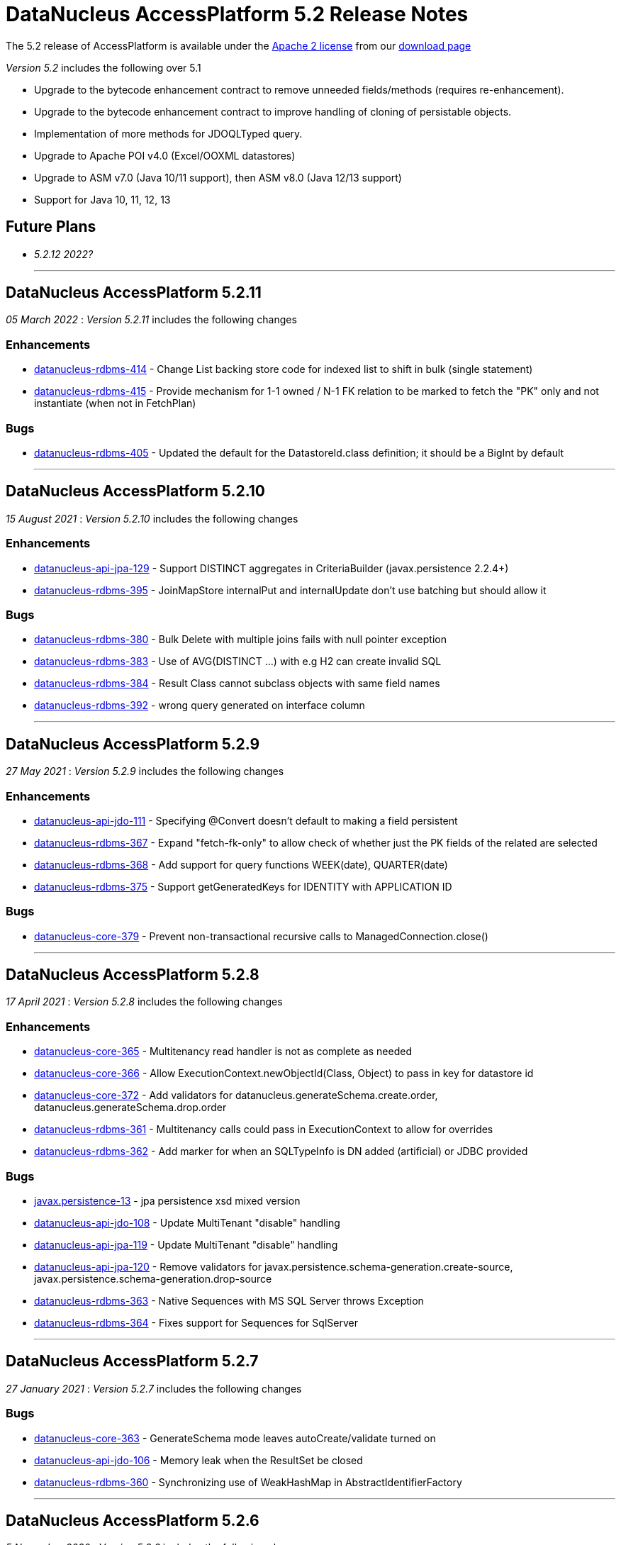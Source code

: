 [[releasenotes_5_2]]
= DataNucleus AccessPlatform 5.2 Release Notes
:_basedir: ../../
:_imagesdir: images/

The 5.2 release of AccessPlatform is available under the link:../license.html[Apache 2 license] from our link:../../download.html[download page] 


_Version 5.2_ includes the following over 5.1

* Upgrade to the bytecode enhancement contract to remove unneeded fields/methods (requires re-enhancement).
* Upgrade to the bytecode enhancement contract to improve handling of cloning of persistable objects.
* Implementation of more methods for JDOQLTyped query.
* Upgrade to Apache POI v4.0 (Excel/OOXML datastores)
* Upgrade to ASM v7.0 (Java 10/11 support), then ASM v8.0 (Java 12/13 support)
* Support for Java 10, 11, 12, 13


== Future Plans

* __5.2.12 2022?__

- - -

== DataNucleus AccessPlatform 5.2.11

__05 March 2022__ : _Version 5.2.11_ includes the following changes

=== Enhancements

* https://github.com/datanucleus/datanucleus-rdbms/issues/414[datanucleus-rdbms-414] - Change List backing store code for indexed list to shift in bulk (single statement)
* https://github.com/datanucleus/datanucleus-rdbms/issues/415[datanucleus-rdbms-415] - Provide mechanism for 1-1 owned / N-1 FK relation to be marked to fetch the "PK" only and not instantiate (when not in FetchPlan)

=== Bugs

* https://github.com/datanucleus/datanucleus-rdbms/issues/405[datanucleus-rdbms-405] - Updated the default for the DatastoreId.class definition; it should be a BigInt by default


- - -

== DataNucleus AccessPlatform 5.2.10

__15 August 2021__ : _Version 5.2.10_ includes the following changes

=== Enhancements

* https://github.com/datanucleus/datanucleus-api-jpa/issues/129[datanucleus-api-jpa-129] - Support DISTINCT aggregates in CriteriaBuilder (javax.persistence 2.2.4+)
* https://github.com/datanucleus/datanucleus-rdbms/issues/395[datanucleus-rdbms-395] - JoinMapStore internalPut and internalUpdate don't use batching but should allow it

=== Bugs

* https://github.com/datanucleus/datanucleus-rdbms/issues/380[datanucleus-rdbms-380] - Bulk Delete with multiple joins fails with null pointer exception
* https://github.com/datanucleus/datanucleus-rdbms/issues/383[datanucleus-rdbms-383] - Use of AVG(DISTINCT ...) with e.g H2 can create invalid SQL
* https://github.com/datanucleus/datanucleus-rdbms/issues/384[datanucleus-rdbms-384] - Result Class cannot subclass objects with same field names
* https://github.com/datanucleus/datanucleus-rdbms/issues/392[datanucleus-rdbms-392] - wrong query generated on interface column


- - -

== DataNucleus AccessPlatform 5.2.9

__27 May 2021__ : _Version 5.2.9_ includes the following changes

=== Enhancements

* https://github.com/datanucleus/datanucleus-api-jdo/issues/111[datanucleus-api-jdo-111] - Specifying @Convert doesn't default to making a field persistent
* https://github.com/datanucleus/datanucleus-rdbms/issues/367[datanucleus-rdbms-367] - Expand "fetch-fk-only" to allow check of whether just the PK fields of the related are selected
* https://github.com/datanucleus/datanucleus-rdbms/issues/368[datanucleus-rdbms-368] - Add support for query functions WEEK(date), QUARTER(date)
* https://github.com/datanucleus/datanucleus-rdbms/issues/375[datanucleus-rdbms-375] - Support getGeneratedKeys for IDENTITY with APPLICATION ID

=== Bugs

* https://github.com/datanucleus/datanucleus-core/issues/379[datanucleus-core-379] - Prevent non-transactional recursive calls to ManagedConnection.close()


- - -

== DataNucleus AccessPlatform 5.2.8

__17 April 2021__ : _Version 5.2.8_ includes the following changes

=== Enhancements

* https://github.com/datanucleus/datanucleus-core/issues/365[datanucleus-core-365] - Multitenancy read handler is not as complete as needed
* https://github.com/datanucleus/datanucleus-core/issues/366[datanucleus-core-366] - Allow ExecutionContext.newObjectId(Class, Object) to pass in key for datastore id
* https://github.com/datanucleus/datanucleus-core/issues/372[datanucleus-core-372] - Add validators for datanucleus.generateSchema.create.order, datanucleus.generateSchema.drop.order
* https://github.com/datanucleus/datanucleus-rdbms/issues/361[datanucleus-rdbms-361] - Multitenancy calls could pass in ExecutionContext to allow for overrides
* https://github.com/datanucleus/datanucleus-rdbms/issues/362[datanucleus-rdbms-362] - Add marker for when an SQLTypeInfo is DN added (artificial) or JDBC provided

=== Bugs

* https://github.com/datanucleus/javax.persistence/issues/13[javax.persistence-13] - jpa persistence xsd mixed version
* https://github.com/datanucleus/datanucleus-api-jdo/issues/108[datanucleus-api-jdo-108] - Update MultiTenant "disable" handling
* https://github.com/datanucleus/datanucleus-api-jpa/issues/119[datanucleus-api-jpa-119] - Update MultiTenant "disable" handling
* https://github.com/datanucleus/datanucleus-api-jpa/issues/120[datanucleus-api-jpa-120] - Remove validators for javax.persistence.schema-generation.create-source, javax.persistence.schema-generation.drop-source
* https://github.com/datanucleus/datanucleus-rdbms/issues/363[datanucleus-rdbms-363] - Native Sequences with MS SQL Server throws Exception
* https://github.com/datanucleus/datanucleus-rdbms/issues/364[datanucleus-rdbms-364] - Fixes support for Sequences for SqlServer


- - -

== DataNucleus AccessPlatform 5.2.7

__27 January 2021__ : _Version 5.2.7_ includes the following changes

=== Bugs

* https://github.com/datanucleus/datanucleus-core/issues/363[datanucleus-core-363] - GenerateSchema mode leaves autoCreate/validate turned on
* https://github.com/datanucleus/datanucleus-api-jdo/issues/106[datanucleus-api-jdo-106] - Memory leak when the ResultSet be closed
* https://github.com/datanucleus/datanucleus-rdbms/issues/360[datanucleus-rdbms-360] - Synchronizing use of WeakHashMap in AbstractIdentifierFactory


- - -

== DataNucleus AccessPlatform 5.2.6

__5 November 2020__ : _Version 5.2.6_ includes the following changes

=== Enhancements

* https://github.com/datanucleus/datanucleus-core/issues/357[datanucleus-core-357] - Support JDOQL / JPQL numeric query literals of type Float, Double, BigDecimal, Integer, Long, BigDecimal
* https://github.com/datanucleus/datanucleus-core/issues/358[datanucleus-core-358] - Complete multitenancy implementation 
* https://github.com/datanucleus/datanucleus-core/issues/361[datanucleus-core-361] - Allow override of java-type using priority attribute
* https://github.com/datanucleus/datanucleus-rdbms/issues/355[datanucleus-rdbms-355] - Rename DatastoreAdapter lock options to be consistently named to avoid confusion
* https://github.com/datanucleus/datanucleus-rdbms/issues/356[datanucleus-rdbms-356] - Query of Array.contains is inflexible for comparable types
* https://github.com/datanucleus/datanucleus-rdbms/issues/357[datanucleus-rdbms-357] - Support datanucleus-core issue 358, multitenancy read ids
* https://github.com/datanucleus/datanucleus-rdbms/issues/358[datanucleus-rdbms-358] - Allow PostgreSQL (11+) to be used for store procs

=== Bugs

* https://github.com/datanucleus/datanucleus-rdbms/issues/353[datanucleus-rdbms-353] - Duplicated ID happen on MS SQL Server If run multiple JVM instance.


- - -

== DataNucleus AccessPlatform 5.2.5

__28th July 2020__ : _Version 5.2.5_ includes the following changes

=== Enhancements

* https://github.com/datanucleus/datanucleus-core/issues/347[datanucleus-core-347] - Upgrade ASM to v8.0.1
* https://github.com/datanucleus/datanucleus-core/issues/348[datanucleus-core-348] - Make "datanucleus.sql.syntaxChecks" specifable via property, and rename to "datanucleus.query.sql.syntaxChecks" for consistency
* https://github.com/datanucleus/datanucleus-core/issues/349[datanucleus-core-349] - Make "datanucleus.jdoql.strict" specifable via property, and rename to "datanucleus.query.jdoql.strict" for consistency
* https://github.com/datanucleus/datanucleus-core/issues/350[datanucleus-core-350] - Make "datanucleus.jpql.strict" specifable via property, and rename to "datanucleus.query.jpql.strict" for consistency
* https://github.com/datanucleus/datanucleus-core/issues/352[datanucleus-core-352] - Support version field of type "short" or "java.lang.Short"
* https://github.com/datanucleus/datanucleus-core/issues/353[datanucleus-core-353] - Support version field of type "java.sql.Date", "java.sql.Time", "java.util.Date", "java.util.Calendar"
* https://github.com/datanucleus/datanucleus-core/issues/354[datanucleus-core-354] - Support version fields of type "java.time.Instant"
* https://github.com/datanucleus/datanucleus-api-jpa/issues/118[datanucleus-api-jpa-118] - JPA Column length/precision/scale : only use if not set to defaults
* https://github.com/datanucleus/datanucleus-rdbms/issues/349[datanucleus-rdbms-349] - Upgrade repackaged DBCP2/Pool2 to v2.7.0/v2.8.0 respectively
* https://github.com/datanucleus/datanucleus-rdbms/issues/350[datanucleus-rdbms-350] - Drop support for Proxool connection pooling
* https://github.com/datanucleus/datanucleus-rdbms/issues/350[datanucleus-rdbms-351] - Support @CreateTimestamp/@UpdateTimestamp using field of type java.time.Instant
* https://github.com/datanucleus/datanucleus-rdbms/issues/352[datanucleus-rdbms-352] - Set MySQLAdaptor DATETIME_STORES_MILLISECS based on version of JDBC


- - -

== DataNucleus AccessPlatform 5.2.4

__Jun 17th 2020__ : _Version 5.2.4_ includes the following changes

=== Enhancements

* https://github.com/datanucleus/datanucleus-core/issues/325[datanucleus-core-325] - Fuller support for surrogate CreateUser, CreateTimestamp, UpdateUser, UpdateTimestamp
* https://github.com/datanucleus/datanucleus-core/issues/326[datanucleus-core-326] - Upgrade ASM to v7.3.1
* https://github.com/datanucleus/datanucleus-core/issues/339[datanucleus-core-339] - Use Java8 Base64 instead of built-in now that it is in a supported JDK
* https://github.com/datanucleus/datanucleus-core/issues/346[datanucleus-core-346] - Change "default" java.management type to "platform"
* https://github.com/datanucleus/datanucleus-api-jdo/issues/104[datanucleus-api-jdo-104] - Fuller support for surrogate CreateUser, CreateTimestamp, UpdateUser, UpdateTimestamp
* https://github.com/datanucleus/datanucleus-api-jpa/issues/114[datanucleus-api-jpa-114] - Fuller support for surrogate CreateUser, CreateTimestamp, UpdateUser, UpdateTimestamp
* https://github.com/datanucleus/datanucleus-api-jpa/issues/116[datanucleus-api-jpa-116] - Fallback to using column "length" when specified and not of String type
* https://github.com/datanucleus/datanucleus-excel/issues/21[datanucleus-excel-21] - Use Java8 Base64 instead of built-in now that it is in a supported JDK
* https://github.com/datanucleus/datanucleus-json/issues/15[datanucleus-json-15] - Use Java8 Base64 instead of built-in now that it is in a supported JDK
* https://github.com/datanucleus/datanucleus-odf/issues/18[datanucleus-odf-18] - Use Java8 Base64 instead of built-in now that it is in a supported JDK
* https://github.com/datanucleus/datanucleus-rdbms/issues/333[datanucleus-rdbms-333] - Fuller support for surrogate CreateUser, CreateTimestamp, UpdateUser, UpdateTimestamp
* https://github.com/datanucleus/datanucleus-rdbms/issues/334[datanucleus-rdbms-334] - Recent MariaDB JDBC drivers identify the datastore as "mariadb", so map adaptor likewise
* https://github.com/datanucleus/datanucleus-rdbms/issues/335[datanucleus-rdbms-335] - OracleAdapter should not use NUMERIC SQL type, and should support XMLTYPE
* https://github.com/datanucleus/datanucleus-rdbms/issues/340[datanucleus-rdbms-340] - Support specification of specific values in CHECK constraint on field (column) for integer/String fields
* https://github.com/datanucleus/datanucleus-rdbms/issues/341[datanucleus-rdbms-341] - Oracle : support VARBINARY and RAW sql-type for byte[]/Serializable types
* https://github.com/datanucleus/datanucleus-rdbms/issues/342[datanucleus-rdbms-342] - Allow query comparison with binary literal
* https://github.com/datanucleus/datanucleus-rdbms/issues/343[datanucleus-rdbms-343] - Rework handling of UUIDMapping in queries so that doesn't just map on to StringXXX
* https://github.com/datanucleus/datanucleus-rdbms/issues/346[datanucleus-rdbms-346] - Oracle : cater for insert when using v12+ and just an IDENTITY column
* https://github.com/datanucleus/datanucleus-rdbms/issues/347[datanucleus-rdbms-347] - Support alternate method of retrieving generated keys using column names
* https://github.com/datanucleus/datanucleus-rdbms/issues/348[datanucleus-rdbms-348] - Use reflection and avoid compile requirement of Oracle JDBC driver<= v10 in classpath

=== Bugs

* https://github.com/datanucleus/datanucleus-core/issues/342[datanucleus-core-342] - OffsetTimeLongConverter is broken because OffsetTime.from(LocalTime) always throws
* https://github.com/datanucleus/datanucleus-api-jpa/issues/115[datanucleus-api-jpa-115] - @SqlType is not assigned to its handler
* https://github.com/datanucleus/datanucleus-rdbms/issues/234[datanucleus-rdbms-234] - PostgreSQL : Exception thrown while persisting null in bytea column
* https://github.com/datanucleus/datanucleus-rdbms/issues/336[datanucleus-rdbms-336] - PostgreSQL: failure to getObjectById() etc when connected to hot standby due to transaction isolation set to "serializable"
* https://github.com/datanucleus/datanucleus-rdbms/issues/338[datanucleus-rdbms-338] - PostgreSQL : CLOB being a TEXT not really being a CLOB


- - -

== DataNucleus AccessPlatform 5.2.3

__Jan 27th 2020__ : _Version 5.2.3_ includes the following changes

=== Enhancements

* https://github.com/datanucleus/javax.jdo/issues/17[javax-jdo-17] - Support JDO-778: Adding overloaded methods to JDOQLTypedQuery to create a correlated subquery
* https://github.com/datanucleus/javax.jdo/issues/18[javax-jdo-18] - Support JDO-778: Remove two overloaded methods to JDOQLTypedQuery to create a correlated subquery
* https://github.com/datanucleus/datanucleus-api-jdo/issues/102[datanucleus-api-jdo-102] - Support JDO-778: Adding overloaded methods to JDOQLTypedQuery to create a correlated subquery
* https://github.com/datanucleus/datanucleus-api-jdo/issues/103[datanucleus-api-jdo-103] - Support JDO-778: Remove two overloaded methods to JDOQLTypedQuery to create a correlated subquery
* https://github.com/datanucleus/datanucleus-rdbms/issues/324[datanucleus-rdbms-324] - Java byte-array is mapped to "varbinary(1)" in ms sqlserver
* https://github.com/datanucleus/datanucleus-rdbms/issues/330[datanucleus-rdbms-330] - Allow DDL column precision to have optional length semantic
* https://github.com/datanucleus/datanucleus-rdbms/issues/331[datanucleus-rdbms-331] - Support processing of REF_CURSOR parameters in stored procs


- - -

== DataNucleus AccessPlatform 5.2.2

__Oct 1st 2019__ : _Version 5.2.2_ includes the following changes

=== Enhancements

* https://github.com/datanucleus/datanucleus-core/issues/322[datanucleus-core-322] - Support for Java 13 and Java 14 bytecode
* https://github.com/datanucleus/datanucleus-api-jpa/issues/112[datanucleus-api-jpa-112] - Some JPA Query supportedHints are missing currently
* https://github.com/datanucleus/datanucleus-cassandra/issues/36[datanucleus-cassandra-36] - Support load balancing policy


=== Bugs

* https://github.com/datanucleus/datanucleus-core/issues/321[datanucleus-core-321] - Multitenancy query cache problem
* https://github.com/datanucleus/datanucleus-api-jdo/issues/99[datanucleus-api-jdo-99] - Missing isConfigurable() when entering the synchronized block
* https://github.com/datanucleus/datanucleus-api-jpa/issues/113[datanucleus-api-jpa-113] - JPADataStoreCache : contains/evict don't handle single field case


- - -

== DataNucleus AccessPlatform 5.2.1

__Apr 20th 2019__ : _Version 5.2.1_ includes the following changes

=== Enhancements

* https://github.com/datanucleus/datanucleus-core/issues/319[datanucleus-core-319] - JDOQL : Change default compilation when result class and no result
* https://github.com/datanucleus/datanucleus-rdbms/issues/317[datanucleus-rdbms-317] - MapEntrySetStore : store normal and locked iterator SQL rather than SelectStatement
* https://github.com/datanucleus/datanucleus-rdbms/issues/319[datanucleus-rdbms-319] - Oracle 12 supports identity columns
* https://github.com/datanucleus/datanucleus-rdbms/issues/320[datanucleus-rdbms-320] - Change "AutoIncrement" to "Identity" in DatastoreAdapter to better match generation strategies


=== Bugs

* https://github.com/datanucleus/datanucleus-api-jdo/issues/97[datanucleus-api-jdo-97] - JDOQLTypedQuery executeResultList(Class) and executeResultUnique(Class) should allow result class but no result
* https://github.com/datanucleus/datanucleus-api-jdo/issues/98[datanucleus-api-jdo-98] - JDOQLTyped : when result class defined but no result, return "DISTINCT this"
* https://github.com/datanucleus/datanucleus-rdbms/issues/321[datanucleus-rdbms-321] - NPE in UUIDMapping when using customValueStrategy


- - -

== DataNucleus AccessPlatform 5.2.0.RELEASE

__Mar 1st 2019__ : _Version 5.2 RELEASE_ includes the following changes

=== Enhancements

* https://github.com/datanucleus/datanucleus-core/issues/317[datanucleus-core-317] - Change ExecutionContextImpl to use LinkedHashSet instead of ArrayList
* https://github.com/datanucleus/datanucleus-api-jdo/issues/95[datanucleus-api-jdo-95] - Update generics of JDOQLTypedQueryImpl method to be "? extends Number" instead of "?"
* https://github.com/datanucleus/datanucleus-api-jdo/issues/96[datanucleus-api-jdo-96] - Support further JDOQLTyped query parameter methods in javax.jdo
* https://github.com/datanucleus/datanucleus-rdbms/issues/311[datanucleus-rdbms-311] - Update to match core #317 change to FlushProcess API
* https://github.com/datanucleus/datanucleus-rdbms/issues/315[datanucleus-rdbms-315] - Make handling of column default consistent
* https://github.com/datanucleus/datanucleus-maven-plugin/issues/12[datanucleus-maven-plugin-12] - Java 9/10 compatibility to avoid using add-modules


=== Bugs

* https://github.com/datanucleus/datanucleus-core/issues/318[datanucleus-core-318] - Process dynamic fetch groups using correct field name
* https://github.com/datanucleus/datanucleus-rdbms/issues/313[datanucleus-rdbms-313] - SQLServer LOCK options for join should be after table name and before ON
* https://github.com/datanucleus/datanucleus-rdbms/issues/314[datanucleus-rdbms-314] - Pass FetchPlan through query mechanism so that it is used for complete process


- - -

== DataNucleus AccessPlatform 5.2.0.M3

__Jan 2nd 2019__ : _Version 5.2 Milestone 3_ includes the following changes

=== Enhancements

* https://github.com/datanucleus/datanucleus-core/issues/314[datanucleus-core-314] - Support for Java 11 bytecode
* https://github.com/datanucleus/datanucleus-core/issues/315[datanucleus-core-315] - When loading fields from datastore, add on version field if not yet set 
* https://github.com/datanucleus/datanucleus-api-jdo/issues/94[datanucleus-api-jdo-94] - JDOQLTypedQuery : cast to persistable subtypes needs to create QXXX expression but currently just creates PersistableExpressionImpl
* https://github.com/datanucleus/datanucleus-rdbms/issues/308[datanucleus-rdbms-308] - Change query extensions "include-soft-deletes" and "dont-restrict-discriminator" to DataNucleus namespace
* https://github.com/datanucleus/datanucleus-mongodb/issues/52[datanucleus-mongodb-52] - Support nested embedded collection
* https://github.com/datanucleus/datanucleus-mongodb/issues/53[datanucleus-mongodb-53] - Support for specifying the MongoDB replica set


=== Bugs

None

- - -

== DataNucleus AccessPlatform 5.2.0.M2

__Nov 6th 2018__ : _Version 5.2 Milestone 2_ includes the following changes

=== Enhancements

* https://github.com/datanucleus/datanucleus-core/issues/308[datanucleus-core-308] - Navigation to find VersionMetaData doesnt allow for multiple superclasses stored in same table
* https://github.com/datanucleus/datanucleus-core/issues/311[datanucleus-core-311] - Upgrade ASM to v6.2.1
* https://github.com/datanucleus/datanucleus-core/issues/312[datanucleus-core-312] - CachedPC should implement Comparable<CachedPC> so we can cache SortedMap/SortedSet fields
* https://github.com/datanucleus/datanucleus-core/issues/313[datanucleus-core-313] - DataFederation : detect the candidate class of a query and route to the appropriate StoreManager
* https://github.com/datanucleus/datanucleus-api-jdo/issues/84[datanucleus-api-jdo-84] - JDOQLTypedQuery : support StringExpression.startsWith(String, int)
* https://github.com/datanucleus/datanucleus-api-jdo/issues/85[datanucleus-api-jdo-85] - JDOQLTypedQuery : support OrderExpression.nullsFirst()/nullsLast()
* https://github.com/datanucleus/datanucleus-api-jdo/issues/86[datanucleus-api-jdo-86] - JDOQLTypedQuery : Support IfElseExpression
* https://github.com/datanucleus/datanucleus-api-jdo/issues/87[datanucleus-api-jdo-87] - JDOQLTypedQuery : Add vendor extension support for geospatial types
* https://github.com/datanucleus/datanucleus-api-jdo/issues/88[datanucleus-api-jdo-88] - JDOQLTypedQuery : Add vendor extension support for geospatial helper
* https://github.com/datanucleus/datanucleus-api-jdo/issues/89[datanucleus-api-jdo-89] - JDOQLTypedQuery : Support NumericExpression avgDistinct/sumDistinct
* https://github.com/datanucleus/datanucleus-api-jdo/issues/92[datanucleus-api-jdo-92] - JDOQLTypedQuery : Add Expression.as() to specify alias for result clauses
* https://github.com/datanucleus/datanucleus-rdbms/issues/305[datanucleus-rdbms-305] - StringTrim2Method omits some checks
* https://github.com/datanucleus/datanucleus-jdo-query/issues/13[datanucleus-jdo-query-13] - Add support for primary geospatial expressions (vendor extension)
* https://github.com/datanucleus/datanucleus-geospatial/issues/9[datanucleus-geospatial-9] - Support {Geometry}.toBinary()
* https://github.com/datanucleus/datanucleus-geospatial/issues/10[datanucleus-geospatial-10] - Support all JDOQL object-based methods for Postgis types
* https://github.com/datanucleus/datanucleus-geospatial/issues/13[datanucleus-geospatial-13] - Support invocation of method bboxTest on Geometry objects


=== Bugs

* https://github.com/datanucleus/datanucleus-api-jdo/issues/90[datanucleus-api-jdo-90] - JDOQLTypedQuery : Creation of PrimaryExpression can omit the left expression
* https://github.com/datanucleus/datanucleus-api-jdo/issues/91[datanucleus-api-jdo-91] - JDOQLTypedQuery : distinct result setting should be passed to the generic compilation
* https://github.com/datanucleus/datanucleus-api-jpa/issues/110[datanucleus-api-jpa-110] - Population of Tuple.toArray is incorrect. Missing an "i++"



- - -

== DataNucleus AccessPlatform 5.2.0.M1

__Sep 1st 2018__ : _Version 5.2 Milestone 1_ includes the following changes

=== Enhancements

* https://github.com/datanucleus/datanucleus-core/issues/261[datanucleus-core-261] - Enhancement contract : clean up "dnFieldTypes", "dnFieldFlags", and EnhancementHelper usage
* https://github.com/datanucleus/datanucleus-core/issues/264[datanucleus-core-264] - Enhancement contract : consider dropping checkAuthorizedStateManager, registerAuthorizedStateManagerClass
* https://github.com/datanucleus/datanucleus-core/issues/294[datanucleus-core-294] - Cache of array with a null element isn't handled
* https://github.com/datanucleus/datanucleus-core/issues/295[datanucleus-core-295] - XML validation sometimes comes up with "Attribute 'version' has a fixed value of '1.0'"
* https://github.com/datanucleus/datanucleus-core/issues/296[datanucleus-core-296] - Load up TypeConverters when enhancing, since a converter can make a type persistable
* https://github.com/datanucleus/datanucleus-core/issues/297[datanucleus-core-297] - Throw exception if user selects a value generation strategy that is not supported by the datastore
* https://github.com/datanucleus/datanucleus-core/issues/298[datanucleus-core-298] - Enhancement contract : clone() method should be enhanced to null dnStateManager/dnFlags
* https://github.com/datanucleus/datanucleus-core/issues/303[datanucleus-core-303] - L1/L2 cache has strings in code, should be parametrised
* https://github.com/datanucleus/datanucleus-api-jdo/issues/72[datanucleus-api-jdo-72] - XML validation sometimes comes up with "Attribute 'version' has a fixed value of '1.0'" for package.jdo, package.orm
* https://github.com/datanucleus/datanucleus-api-jdo/issues/73[datanucleus-api-jdo-73] - JDOQLTyped query doesn't use parent query, but should
* https://github.com/datanucleus/datanucleus-api-jdo/issues/75[datanucleus-api-jdo-75] - JDOQLTyped : Handle situation of result being candidate
* https://github.com/datanucleus/datanucleus-api-jdo/issues/76[datanucleus-api-jdo-76] - JDOQLTyped : Implement StringExpression.add(String)
* https://github.com/datanucleus/datanucleus-api-jdo/issues/77[datanucleus-api-jdo-77] - JDOQLTyped : Support Expression.cast
* https://github.com/datanucleus/datanucleus-api-jdo/issues/81[datanucleus-api-jdo-81] - JDOQLTyped : Implement OptionalExpression.add(Expression)
* https://github.com/datanucleus/datanucleus-api-jdo/issues/82[datanucleus-api-jdo-82] - JDOQLTyped : Support MapExpression.get() methods
* https://github.com/datanucleus/datanucleus-api-jdo/issues/83[datanucleus-api-jdo-83] - JDOQLTyped : Support Expression.instanceof()
* https://github.com/datanucleus/datanucleus-api-jpa/issues/106[datanucleus-api-jpa-106] - XML validation sometimes comes up with "Attribute 'version' has a fixed value of '1.0'" for orm.xml
* https://github.com/datanucleus/datanucleus-api-jpa/issues/109[datanucleus-api-jpa-109] - Support cos/sin/tan/acos/asin/atan/ceil/floor/log/exp/round via CriteriaBuilder
* https://github.com/datanucleus/datanucleus-rdbms/issues/259[datanucleus-rdbms-259] - Rename org.datanucleus.store.rdbms.mapping.datastore.DatastoreMapping to ColumnMapping
* https://github.com/datanucleus/datanucleus-rdbms/issues/286[datanucleus-rdbms-286] - Rename extension "datastore_mapping" to "column_mapping"
* https://github.com/datanucleus/datanucleus-rdbms/issues/287[datanucleus-rdbms-287] - Refactor "org.datanucleus.store.rdbms.mapping.datastore" to "org.datanucleus.store.rdbms.mapping.column"
* https://github.com/datanucleus/datanucleus-rdbms/issues/290[datanucleus-rdbms-290] - PostgreSQL adapter : remove block restricting the available (SQL) types
* https://github.com/datanucleus/datanucleus-rdbms/issues/291[datanucleus-rdbms-291] - Provide a mechanism for a DatastoreAdapter to set the default SQL type for a JDBC type
* https://github.com/datanucleus/datanucleus-rdbms/issues/292[datanucleus-rdbms-292] - Support sequences on MariaDB 10.3+
* https://github.com/datanucleus/datanucleus-rdbms/issues/293[datanucleus-rdbms-293] - When fetching an object with a version, set the version before the other fields
* https://github.com/datanucleus/datanucleus-rdbms/issues/295[datanucleus-rdbms-295] - Allow query to override "maxFetchDepth" via query extension
* https://github.com/datanucleus/datanucleus-rdbms/issues/296[datanucleus-rdbms-296] - Some queries with implicit 1-1 joins can result in joining again for the same thing in the SELECT
* https://github.com/datanucleus/datanucleus-rdbms/issues/297[datanucleus-rdbms-297] - Support ROUND function
* https://github.com/datanucleus/datanucleus-rdbms/issues/299[datanucleus-rdbms-299] - "include-soft-deletes" extension for JPQL is not implemented
* https://github.com/datanucleus/datanucleus-rdbms/issues/300[datanucleus-rdbms-300] - Allow omission of WHERE clause restriction on possible discriminator values
* https://github.com/datanucleus/datanucleus-rdbms/issues/301[datanucleus-rdbms-301] - Remove getNucleusConnection override since does the same as the superclass
* https://github.com/datanucleus/datanucleus-rdbms/issues/302[datanucleus-rdbms-302] - HikariCP : allow setting of idleTimeout, and prohibit setting of connectionTestQuery
* https://github.com/datanucleus/datanucleus-rdbms/issues/303[datanucleus-rdbms-303] - DBCP2 : add ability to set validationTimeout
* https://github.com/datanucleus/datanucleus-mongodb/issues/50[datanucleus-mongodb-50] - Build against Mongo Java Driver v3.8.0
* https://github.com/datanucleus/datanucleus-jodatime/issues/3[datanucleus-jodatime-3] - Support rdbms-259
* https://github.com/datanucleus/datanucleus-geospatial/issues/8[datanucleus-geospatial-8] - Support rdbms-259
* https://github.com/datanucleus/datanucleus-scala/issues/6[datanucleus-scala-6] - Support rdbms-259


=== Bugs

* https://github.com/datanucleus/datanucleus-core/issues/304[datanucleus-core-304] - When updating L2 cached object, make sure that any versioned field is also updated
* https://github.com/datanucleus/datanucleus-api-jpa/issues/105[datanucleus-api-jpa-105] - Support fix for jpa_spec issue 108 (DN javax.persistence 2.2.1)
* https://github.com/datanucleus/datanucleus-api-jpa/issues/107[datanucleus-api-jpa-107] - MetaModel SingularAttribute.isOptional can give misleading info
* https://github.com/datanucleus/datanucleus-rdbms/issues/285[datanucleus-rdbms-285] - Modifications to bulk exists logic in 5.1.10 cause it to try when using Optional
* https://github.com/datanucleus/datanucleus-rdbms/issues/288[datanucleus-rdbms-288] - Concurrency issue in JoinMapStore
* https://github.com/datanucleus/datanucleus-rdbms/issues/298[datanucleus-rdbms-298] - Too long select item alias is shortened only for select item even when used in order by



